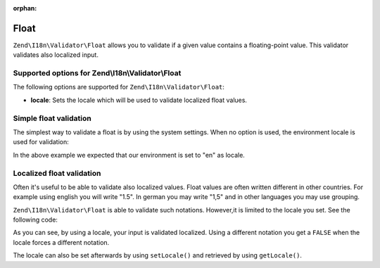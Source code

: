 :orphan:

.. _zend.i18n.validator.float:

Float
=====

``Zend\I18n\Validator\Float`` allows you to validate if a given value contains a floating-point value. This validator
validates also localized input.

.. _zend.i18n.validator.float.options:

Supported options for Zend\\I18n\\Validator\\Float
--------------------------------------------------

The following options are supported for ``Zend\I18n\Validator\Float``:

- **locale**: Sets the locale which will be used to validate localized float values.

.. _zend.i18n.validator.float.basic:

Simple float validation
-----------------------

The simplest way to validate a float is by using the system settings. When no option is used, the environment
locale is used for validation:

.. code-block:: php
   :linenos:

   $validator = new Zend\I18n\Validator\Float();

   $validator->isValid(1234.5);   // returns true
   $validator->isValid('10a01'); // returns false
   $validator->isValid('1,234.5'); // returns true

In the above example we expected that our environment is set to "en" as locale.

.. _zend.i18n.validator.float.localized:

Localized float validation
--------------------------

Often it's useful to be able to validate also localized values. Float values are often written different in other
countries. For example using english you will write "1.5". In german you may write "1,5" and in other languages you
may use grouping.

``Zend\I18n\Validator\Float`` is able to validate such notations. However,it is limited to the locale you set. See the
following code:

.. code-block:: php
   :linenos:

   $validator = new Zend\I18n\Validator\Float(array('locale' => 'de'));

   $validator->isValid(1234.5); // returns true
   $validator->isValid("1 234,5"); // returns false
   $validator->isValid("1.234"); // returns true

As you can see, by using a locale, your input is validated localized. Using a different notation you get a
``FALSE`` when the locale forces a different notation.

The locale can also be set afterwards by using ``setLocale()`` and retrieved by using ``getLocale()``.



